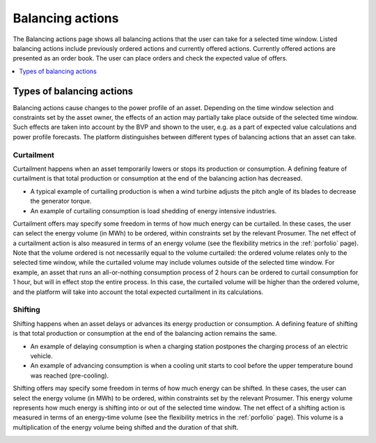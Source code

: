 .. _control:

*****************
Balancing actions
*****************

The Balancing actions page shows all balancing actions that the user can take for a selected time window.
Listed balancing actions include previously ordered actions and currently offered actions.
Currently offered actions are presented as an order book.
The user can place orders and check the expected value of offers.

.. contents::
    :local:
    :depth: 1


.. _action_types:

Types of balancing actions
==========================

Balancing actions cause changes to the power profile of an asset.
Depending on the time window selection and constraints set by the asset owner, the effects of an action may partially take place outside of the selected time window.
Such effects are taken into account by the BVP and shown to the user, e.g. as a part of expected value calculations and power profile forecasts.
The platform distinguishes between different types of balancing actions that an asset can take.

Curtailment
-----------

Curtailment happens when an asset temporarily lowers or stops its production or consumption.
A defining feature of curtailment is that total production or consumption at the end of the balancing action has decreased.

- A typical example of curtailing production is when a wind turbine adjusts the pitch angle of its blades to decrease the generator torque.
- An example of curtailing consumption is load shedding of energy intensive industries.

Curtailment offers may specify some freedom in terms of how much energy can be curtailed.
In these cases, the user can select the energy volume (in MWh) to be ordered, within constraints set by the relevant Prosumer.
The net effect of a curtailment action is also measured in terms of an energy volume (see the flexibility metrics in the :ref:`porfolio` page).
Note that the volume ordered is not necessarily equal to the volume curtailed:
the ordered volume relates only to the selected time window,
while the curtailed volume may include volumes outside of the selected time window.
For example, an asset that runs an all-or-nothing consumption process of 2 hours can be ordered to curtail consumption for 1 hour, but will in effect stop the entire process.
In this case, the curtailed volume will be higher than the ordered volume, and the platform will take into account the total expected curtailment in its calculations.

Shifting
--------

Shifting happens when an asset delays or advances its energy production or consumption.
A defining feature of shifting is that total production or consumption at the end of the balancing action remains the same.

- An example of delaying consumption is when a charging station postpones the charging process of an electric vehicle.
- An example of advancing consumption is when a cooling unit starts to cool before the upper temperature bound was reached (pre-cooling).

Shifting offers may specify some freedom in terms of how much energy can be shifted.
In these cases, the user can select the energy volume (in MWh) to be ordered, within constraints set by the relevant Prosumer.
This energy volume represents how much energy is shifting into or out of the selected time window.
The net effect of a shifting action is measured in terms of an energy-time volume (see the flexibility metrics in the :ref:`porfolio` page).
This volume is a multiplication of the energy volume being shifted and the duration of that shift.


.. image:: ../img/screenshot_control.png
    :target: ../../../../control
    :align: center
..    :scale: 40%

.. image:: ../img/screenshot_control-prosumer-mock-vehicles.png
    :target: ../../../../control?prosumer_mock=vehicles
    :align: center
..    :scale: 40%